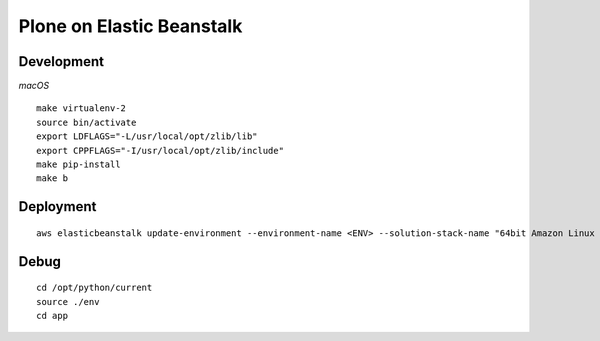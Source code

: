 Plone on Elastic Beanstalk
==========================

Development
-----------

*macOS*

::

    make virtualenv-2
    source bin/activate
    export LDFLAGS="-L/usr/local/opt/zlib/lib"
    export CPPFLAGS="-I/usr/local/opt/zlib/include"
    make pip-install
    make b

Deployment
----------

::

    aws elasticbeanstalk update-environment --environment-name <ENV> --solution-stack-name "64bit Amazon Linux 2018.03 v2.7.6 running Python 2.7"


Debug
-----

::

    cd /opt/python/current
    source ./env
    cd app
